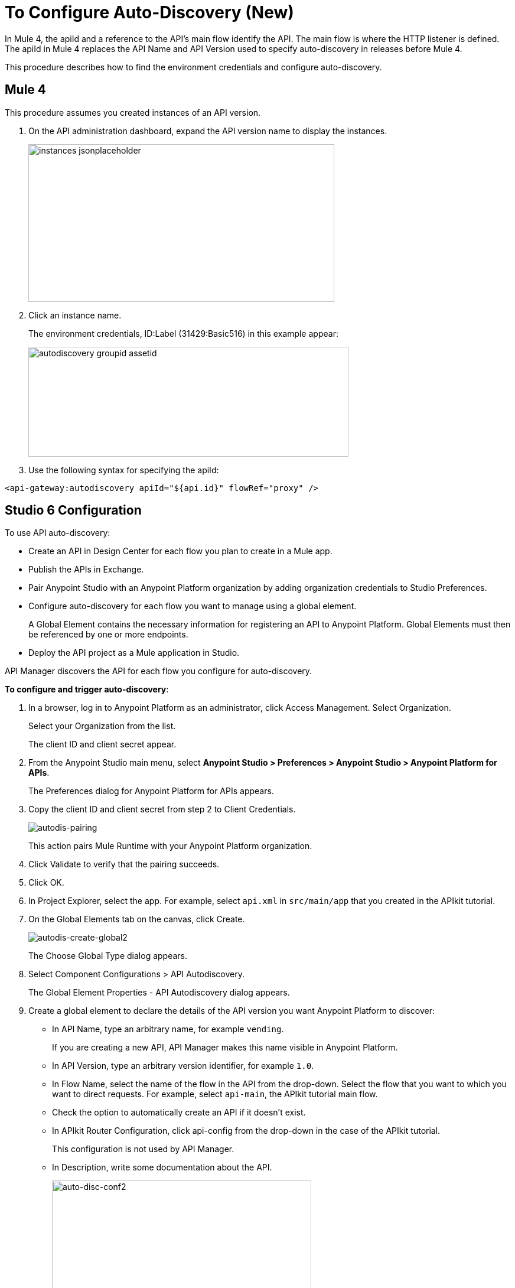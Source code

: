 = To Configure Auto-Discovery (New)

In Mule 4, the apiId and a reference to the API's main flow identify the API. The main flow is where the HTTP listener is defined. The apiId in Mule 4 replaces the API Name and API Version used to specify auto-discovery in releases before Mule 4. 

This procedure describes how to find the environment credentials and configure auto-discovery.

== Mule 4

This procedure assumes you created instances of an API version.

. On the API administration dashboard, expand the API version name to display the instances.
+
image::instances-jsonplaceholder.png[height=267,width=518]
+
. Click an instance name.
+
The environment credentials, ID:Label (31429:Basic516) in this example appear:
+
image::autodiscovery-groupid-assetid.png[height=186,width=542]
. Use the following syntax for specifying the apiId:

`<api-gateway:autodiscovery apiId="${api.id}" flowRef="proxy" />`

== Studio 6 Configuration

To use API auto-discovery:

* Create an API in Design Center for each flow you plan to create in a Mule app.
* Publish the APIs in Exchange.
* Pair Anypoint Studio with an Anypoint Platform organization by adding organization credentials to Studio Preferences. 
* Configure auto-discovery for each flow you want to manage using a global element. 
+
A Global Element contains the necessary information for registering an API to Anypoint Platform. Global Elements must then be referenced by one or more endpoints. 
* Deploy the API project as a Mule application in Studio. 

API Manager discovers the API for each flow you configure for auto-discovery.

*To configure and trigger auto-discovery*:

. In a browser, log in to Anypoint Platform as an administrator, click Access Management. Select Organization.
+
Select your Organization from the list.
+
The client ID and client secret appear.
+
. From the Anypoint Studio main menu, select *Anypoint Studio > Preferences > Anypoint Studio > Anypoint Platform for APIs*.
+
The Preferences dialog for Anypoint Platform for APIs appears.
. Copy the client ID and client secret from step 2 to Client Credentials.
+
image:autodis-pairing.png[autodis-pairing]
+
This action pairs Mule Runtime with your Anypoint Platform organization.
+
. Click Validate to verify that the pairing succeeds.
+
. Click OK.
. In Project Explorer, select the app. For example, select `api.xml` in `src/main/app` that you created in the APIkit tutorial.
. On the Global Elements tab on the canvas, click Create.
+
image:autodis-cerate-global2.png[autodis-create-global2]
+
The Choose Global Type dialog appears.
+
. Select Component Configurations > API Autodiscovery.
+
The Global Element Properties - API Autodiscovery dialog appears.
+
. Create a global element to declare the details of the API version you want Anypoint Platform to discover:
+
* In API Name, type an arbitrary name, for example `vending`.
+
If you are creating a new API, API Manager makes this name visible in Anypoint Platform.
+
* In API Version, type an arbitrary version identifier, for example `1.0`.
+
* In Flow Name, select the name of the flow in the API from the drop-down. Select the flow that you want to which you want to direct requests. For example, select `api-main`, the APIkit tutorial main flow.
* Check the option to automatically create an API if it doesn't exist.
* In APIkit Router Configuration, click api-config from the drop-down in the case of the APIkit tutorial.
+
This configuration is not used by API Manager.
+
* In Description, write some documentation about the API.
+
image:auto-disc-conf2.png[auto-disc-conf2,height=422,width=439]
+
* Click OK.
+
. In Project Explorer, right-click the app, `api.xml` in this example, and select Run As > Mule Application.
+
In a few moments, the API appears in the Unclassified environment in API Manager.


== See Also

* link:/api-manager/api-auto-discovery[About Auto-Discovery]
* link:/api-manager/create-instance-task[To Create an API Instance]



